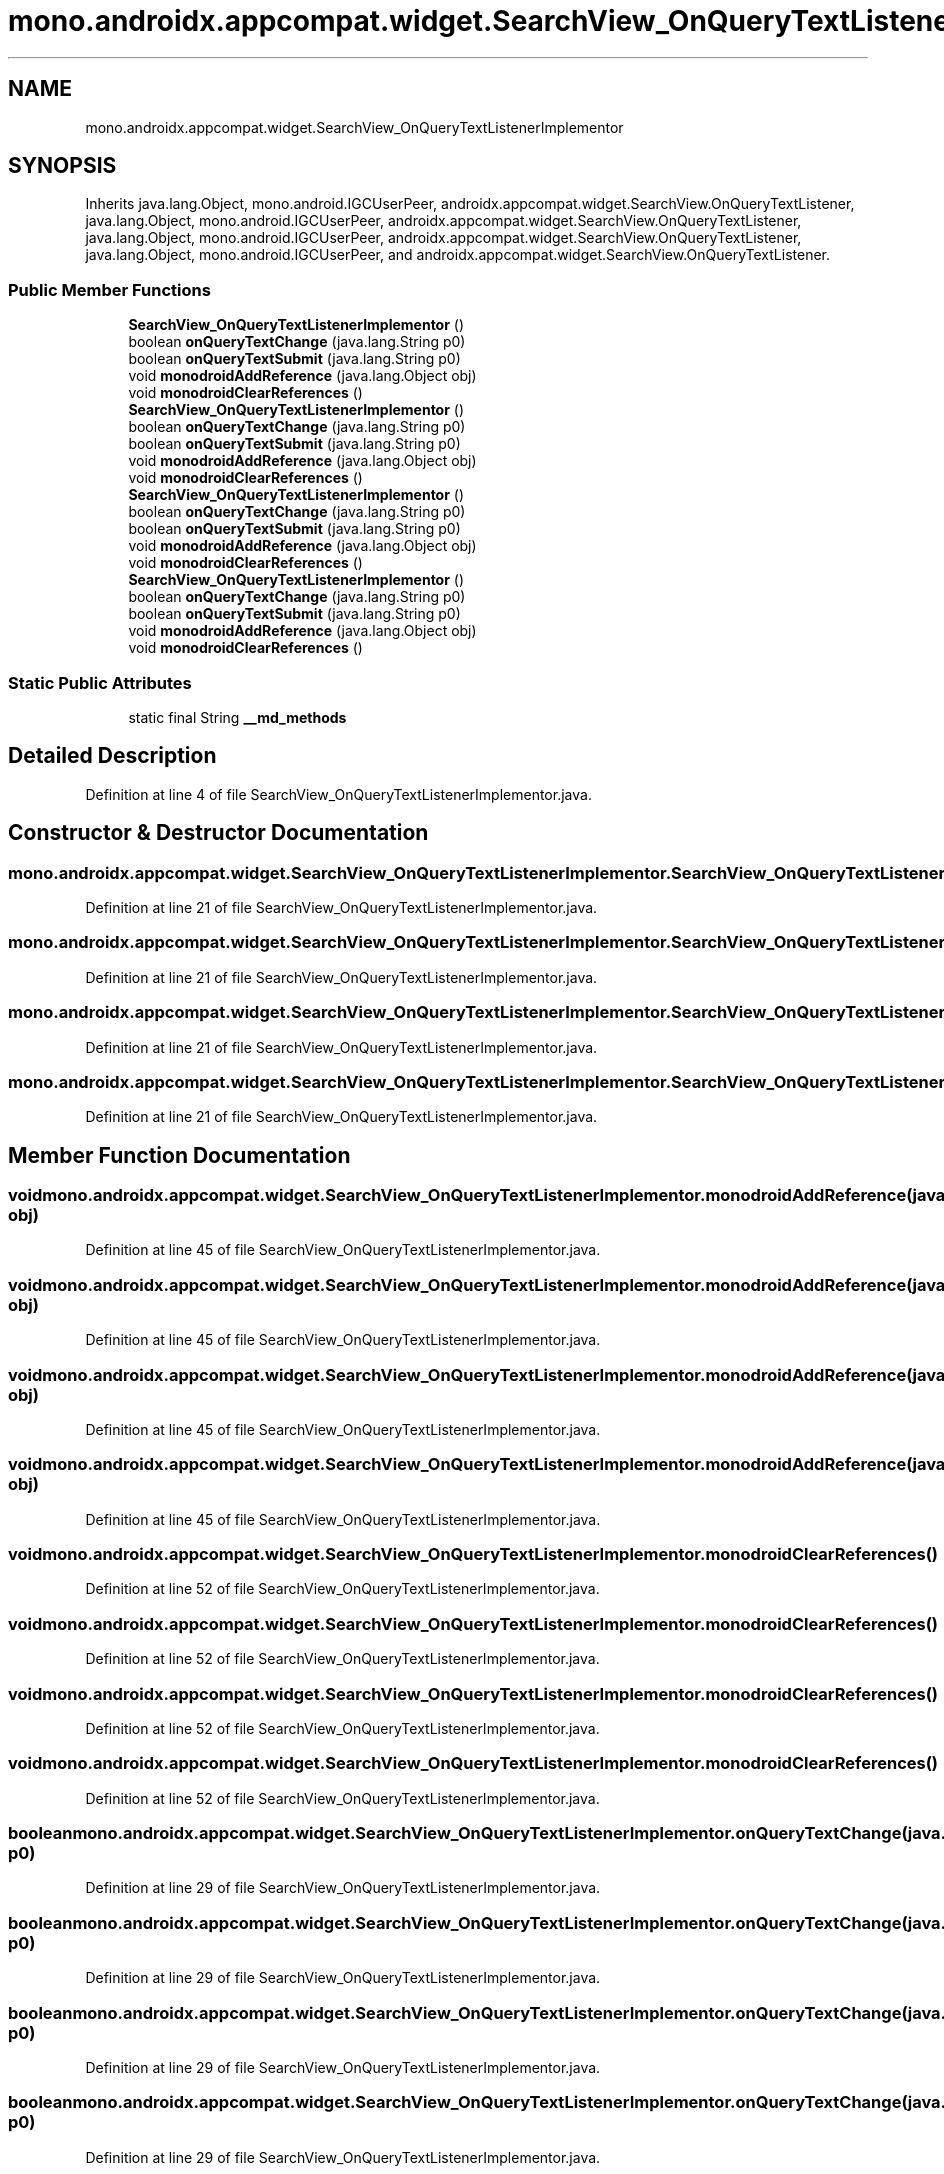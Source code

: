 .TH "mono.androidx.appcompat.widget.SearchView_OnQueryTextListenerImplementor" 3 "Thu Apr 29 2021" "Version 1.0" "Green Quake" \" -*- nroff -*-
.ad l
.nh
.SH NAME
mono.androidx.appcompat.widget.SearchView_OnQueryTextListenerImplementor
.SH SYNOPSIS
.br
.PP
.PP
Inherits java\&.lang\&.Object, mono\&.android\&.IGCUserPeer, androidx\&.appcompat\&.widget\&.SearchView\&.OnQueryTextListener, java\&.lang\&.Object, mono\&.android\&.IGCUserPeer, androidx\&.appcompat\&.widget\&.SearchView\&.OnQueryTextListener, java\&.lang\&.Object, mono\&.android\&.IGCUserPeer, androidx\&.appcompat\&.widget\&.SearchView\&.OnQueryTextListener, java\&.lang\&.Object, mono\&.android\&.IGCUserPeer, and androidx\&.appcompat\&.widget\&.SearchView\&.OnQueryTextListener\&.
.SS "Public Member Functions"

.in +1c
.ti -1c
.RI "\fBSearchView_OnQueryTextListenerImplementor\fP ()"
.br
.ti -1c
.RI "boolean \fBonQueryTextChange\fP (java\&.lang\&.String p0)"
.br
.ti -1c
.RI "boolean \fBonQueryTextSubmit\fP (java\&.lang\&.String p0)"
.br
.ti -1c
.RI "void \fBmonodroidAddReference\fP (java\&.lang\&.Object obj)"
.br
.ti -1c
.RI "void \fBmonodroidClearReferences\fP ()"
.br
.ti -1c
.RI "\fBSearchView_OnQueryTextListenerImplementor\fP ()"
.br
.ti -1c
.RI "boolean \fBonQueryTextChange\fP (java\&.lang\&.String p0)"
.br
.ti -1c
.RI "boolean \fBonQueryTextSubmit\fP (java\&.lang\&.String p0)"
.br
.ti -1c
.RI "void \fBmonodroidAddReference\fP (java\&.lang\&.Object obj)"
.br
.ti -1c
.RI "void \fBmonodroidClearReferences\fP ()"
.br
.ti -1c
.RI "\fBSearchView_OnQueryTextListenerImplementor\fP ()"
.br
.ti -1c
.RI "boolean \fBonQueryTextChange\fP (java\&.lang\&.String p0)"
.br
.ti -1c
.RI "boolean \fBonQueryTextSubmit\fP (java\&.lang\&.String p0)"
.br
.ti -1c
.RI "void \fBmonodroidAddReference\fP (java\&.lang\&.Object obj)"
.br
.ti -1c
.RI "void \fBmonodroidClearReferences\fP ()"
.br
.ti -1c
.RI "\fBSearchView_OnQueryTextListenerImplementor\fP ()"
.br
.ti -1c
.RI "boolean \fBonQueryTextChange\fP (java\&.lang\&.String p0)"
.br
.ti -1c
.RI "boolean \fBonQueryTextSubmit\fP (java\&.lang\&.String p0)"
.br
.ti -1c
.RI "void \fBmonodroidAddReference\fP (java\&.lang\&.Object obj)"
.br
.ti -1c
.RI "void \fBmonodroidClearReferences\fP ()"
.br
.in -1c
.SS "Static Public Attributes"

.in +1c
.ti -1c
.RI "static final String \fB__md_methods\fP"
.br
.in -1c
.SH "Detailed Description"
.PP 
Definition at line 4 of file SearchView_OnQueryTextListenerImplementor\&.java\&.
.SH "Constructor & Destructor Documentation"
.PP 
.SS "mono\&.androidx\&.appcompat\&.widget\&.SearchView_OnQueryTextListenerImplementor\&.SearchView_OnQueryTextListenerImplementor ()"

.PP
Definition at line 21 of file SearchView_OnQueryTextListenerImplementor\&.java\&.
.SS "mono\&.androidx\&.appcompat\&.widget\&.SearchView_OnQueryTextListenerImplementor\&.SearchView_OnQueryTextListenerImplementor ()"

.PP
Definition at line 21 of file SearchView_OnQueryTextListenerImplementor\&.java\&.
.SS "mono\&.androidx\&.appcompat\&.widget\&.SearchView_OnQueryTextListenerImplementor\&.SearchView_OnQueryTextListenerImplementor ()"

.PP
Definition at line 21 of file SearchView_OnQueryTextListenerImplementor\&.java\&.
.SS "mono\&.androidx\&.appcompat\&.widget\&.SearchView_OnQueryTextListenerImplementor\&.SearchView_OnQueryTextListenerImplementor ()"

.PP
Definition at line 21 of file SearchView_OnQueryTextListenerImplementor\&.java\&.
.SH "Member Function Documentation"
.PP 
.SS "void mono\&.androidx\&.appcompat\&.widget\&.SearchView_OnQueryTextListenerImplementor\&.monodroidAddReference (java\&.lang\&.Object obj)"

.PP
Definition at line 45 of file SearchView_OnQueryTextListenerImplementor\&.java\&.
.SS "void mono\&.androidx\&.appcompat\&.widget\&.SearchView_OnQueryTextListenerImplementor\&.monodroidAddReference (java\&.lang\&.Object obj)"

.PP
Definition at line 45 of file SearchView_OnQueryTextListenerImplementor\&.java\&.
.SS "void mono\&.androidx\&.appcompat\&.widget\&.SearchView_OnQueryTextListenerImplementor\&.monodroidAddReference (java\&.lang\&.Object obj)"

.PP
Definition at line 45 of file SearchView_OnQueryTextListenerImplementor\&.java\&.
.SS "void mono\&.androidx\&.appcompat\&.widget\&.SearchView_OnQueryTextListenerImplementor\&.monodroidAddReference (java\&.lang\&.Object obj)"

.PP
Definition at line 45 of file SearchView_OnQueryTextListenerImplementor\&.java\&.
.SS "void mono\&.androidx\&.appcompat\&.widget\&.SearchView_OnQueryTextListenerImplementor\&.monodroidClearReferences ()"

.PP
Definition at line 52 of file SearchView_OnQueryTextListenerImplementor\&.java\&.
.SS "void mono\&.androidx\&.appcompat\&.widget\&.SearchView_OnQueryTextListenerImplementor\&.monodroidClearReferences ()"

.PP
Definition at line 52 of file SearchView_OnQueryTextListenerImplementor\&.java\&.
.SS "void mono\&.androidx\&.appcompat\&.widget\&.SearchView_OnQueryTextListenerImplementor\&.monodroidClearReferences ()"

.PP
Definition at line 52 of file SearchView_OnQueryTextListenerImplementor\&.java\&.
.SS "void mono\&.androidx\&.appcompat\&.widget\&.SearchView_OnQueryTextListenerImplementor\&.monodroidClearReferences ()"

.PP
Definition at line 52 of file SearchView_OnQueryTextListenerImplementor\&.java\&.
.SS "boolean mono\&.androidx\&.appcompat\&.widget\&.SearchView_OnQueryTextListenerImplementor\&.onQueryTextChange (java\&.lang\&.String p0)"

.PP
Definition at line 29 of file SearchView_OnQueryTextListenerImplementor\&.java\&.
.SS "boolean mono\&.androidx\&.appcompat\&.widget\&.SearchView_OnQueryTextListenerImplementor\&.onQueryTextChange (java\&.lang\&.String p0)"

.PP
Definition at line 29 of file SearchView_OnQueryTextListenerImplementor\&.java\&.
.SS "boolean mono\&.androidx\&.appcompat\&.widget\&.SearchView_OnQueryTextListenerImplementor\&.onQueryTextChange (java\&.lang\&.String p0)"

.PP
Definition at line 29 of file SearchView_OnQueryTextListenerImplementor\&.java\&.
.SS "boolean mono\&.androidx\&.appcompat\&.widget\&.SearchView_OnQueryTextListenerImplementor\&.onQueryTextChange (java\&.lang\&.String p0)"

.PP
Definition at line 29 of file SearchView_OnQueryTextListenerImplementor\&.java\&.
.SS "boolean mono\&.androidx\&.appcompat\&.widget\&.SearchView_OnQueryTextListenerImplementor\&.onQueryTextSubmit (java\&.lang\&.String p0)"

.PP
Definition at line 37 of file SearchView_OnQueryTextListenerImplementor\&.java\&.
.SS "boolean mono\&.androidx\&.appcompat\&.widget\&.SearchView_OnQueryTextListenerImplementor\&.onQueryTextSubmit (java\&.lang\&.String p0)"

.PP
Definition at line 37 of file SearchView_OnQueryTextListenerImplementor\&.java\&.
.SS "boolean mono\&.androidx\&.appcompat\&.widget\&.SearchView_OnQueryTextListenerImplementor\&.onQueryTextSubmit (java\&.lang\&.String p0)"

.PP
Definition at line 37 of file SearchView_OnQueryTextListenerImplementor\&.java\&.
.SS "boolean mono\&.androidx\&.appcompat\&.widget\&.SearchView_OnQueryTextListenerImplementor\&.onQueryTextSubmit (java\&.lang\&.String p0)"

.PP
Definition at line 37 of file SearchView_OnQueryTextListenerImplementor\&.java\&.
.SH "Member Data Documentation"
.PP 
.SS "static final String mono\&.androidx\&.appcompat\&.widget\&.SearchView_OnQueryTextListenerImplementor\&.__md_methods\fC [static]\fP"
@hide 
.PP
Definition at line 11 of file SearchView_OnQueryTextListenerImplementor\&.java\&.

.SH "Author"
.PP 
Generated automatically by Doxygen for Green Quake from the source code\&.
